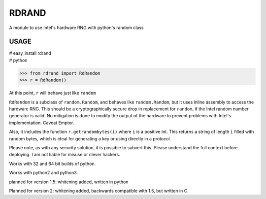 RDRAND
------

A module to use Intel's hardware RNG with python's random class

USAGE
=====


| # easy_install rdrand
| # python

>>> from rdrand import RdRandom
>>> r = RdRandom()

At this point, ``r`` will behave just like ``random``

``RdRandom`` is a subclass of ``random.Random``, and behaves like ``random.Random``, but it uses inline assembly to access the hardware RNG. This should be a cryptographically secure drop in replacement for ``random``, if the Intel random number generator is valid. No mitigation is done to modify the output of the hardware to prevent problems with Intel's implementation. Caveat Emptor.

Also, it includes the function ``r.getrandombytes(i)`` where ``i`` is a positive int. This returns a string of length ``i`` filled with random bytes, which is ideal for generating a key or using directly in a protocol.

Please note, as with any security solution, it is possible to subvert this. Please understand the full context before deploying. I am not liable for misuse or clever hackers.

Works with 32 and 64 bit builds of python.

Works with python2 and python3.

planned for version 1.5: whitening added, written in python

Planned for version 2: whitening added, backwards compatible with 1.5, but written in C.

